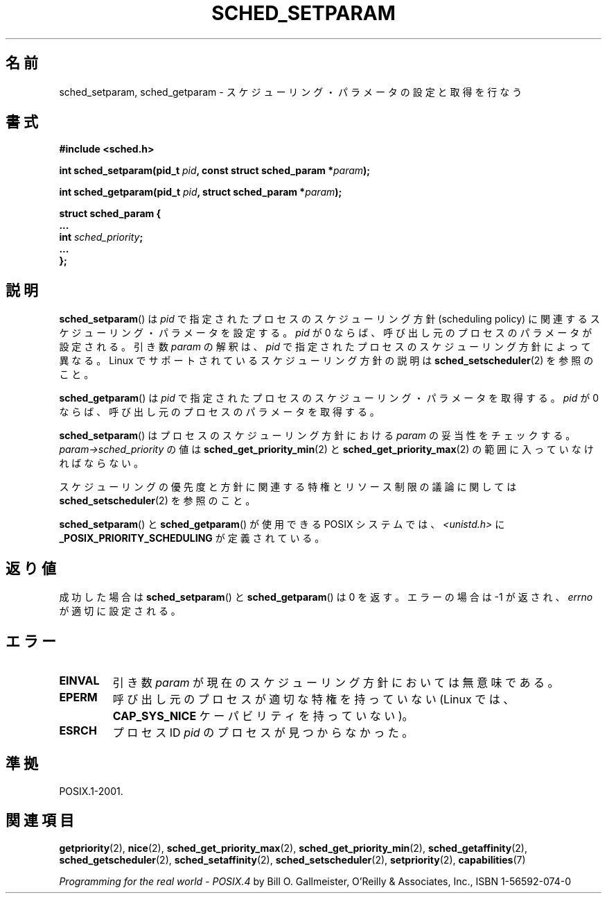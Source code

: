 .\" Hey Emacs! This file is -*- nroff -*- source.
.\"
.\" Copyright (C) Tom Bjorkholm & Markus Kuhn, 1996
.\"
.\" This is free documentation; you can redistribute it and/or
.\" modify it under the terms of the GNU General Public License as
.\" published by the Free Software Foundation; either version 2 of
.\" the License, or (at your option) any later version.
.\"
.\" The GNU General Public License's references to "object code"
.\" and "executables" are to be interpreted as the output of any
.\" document formatting or typesetting system, including
.\" intermediate and printed output.
.\"
.\" This manual is distributed in the hope that it will be useful,
.\" but WITHOUT ANY WARRANTY; without even the implied warranty of
.\" MERCHANTABILITY or FITNESS FOR A PARTICULAR PURPOSE.  See the
.\" GNU General Public License for more details.
.\"
.\" You should have received a copy of the GNU General Public
.\" License along with this manual; if not, write to the Free
.\" Software Foundation, Inc., 59 Temple Place, Suite 330, Boston, MA 02111,
.\" USA.
.\"
.\" 1996-04-01 Tom Bjorkholm <tomb@mydata.se>
.\"            First version written
.\" 1996-04-10 Markus Kuhn <mskuhn@cip.informatik.uni-erlangen.de>
.\"            revision
.\" Modified 2004-05-27 by Michael Kerrisk <mtk.manpages@gmail.com>
.\"
.\"*******************************************************************
.\"
.\" This file was generated with po4a. Translate the source file.
.\"
.\"*******************************************************************
.TH SCHED_SETPARAM 2 2006\-03\-23 Linux "Linux Programmer's Manual"
.SH 名前
sched_setparam, sched_getparam \- スケジューリング・パラメータの設定と取得を行なう
.SH 書式
.nf
\fB#include <sched.h>\fP
.sp
\fBint sched_setparam(pid_t \fP\fIpid\fP\fB, const struct sched_param *\fP\fIparam\fP\fB);\fP
.sp
\fBint sched_getparam(pid_t \fP\fIpid\fP\fB, struct sched_param *\fP\fIparam\fP\fB);\fP
.sp
\fBstruct sched_param {
    ...
    int \fP\fIsched_priority\fP\fB;
    ...
};\fP
.fi
.SH 説明
\fBsched_setparam\fP()  は \fIpid\fP で指定されたプロセスのスケジューリング方針 (scheduling policy) に
関連するスケジューリング・パラメータを設定する。 \fIpid\fP が 0 ならば、呼び出し元のプロセスのパラメータが設定される。 引き数 \fIparam\fP
の解釈は、 \fIpid\fP で指定されたプロセスのスケジューリング方針によって異なる。 Linux でサポートされているスケジューリング方針の説明は
\fBsched_setscheduler\fP(2)  を参照のこと。

\fBsched_getparam\fP()  は \fIpid\fP で指定されたプロセスのスケジューリング・パラメータを取得する。 \fIpid\fP が 0
ならば、呼び出し元のプロセスのパラメータを取得する。

\fBsched_setparam\fP()  はプロセスのスケジューリング方針における \fIparam\fP の妥当性をチェックする。
\fIparam\->sched_priority\fP の値は \fBsched_get_priority_min\fP(2)  と
\fBsched_get_priority_max\fP(2)  の範囲に入っていなければならない。

スケジューリングの優先度と方針に関連する特権とリソース制限の 議論に関しては \fBsched_setscheduler\fP(2)  を参照のこと。

\fBsched_setparam\fP()  と \fBsched_getparam\fP()  が使用できる POSIX システムでは、
\fI<unistd.h>\fP に \fB_POSIX_PRIORITY_SCHEDULING\fP が定義されている。
.SH 返り値
成功した場合は \fBsched_setparam\fP()  と \fBsched_getparam\fP()  は 0 を返す。 エラーの場合は \-1
が返され、 \fIerrno\fP が適切に設定される。
.SH エラー
.TP 
\fBEINVAL\fP
引き数 \fIparam\fP が現在のスケジューリング方針においては 無意味である。
.TP 
\fBEPERM\fP
呼び出し元のプロセスが適切な特権を持っていない (Linux では、 \fBCAP_SYS_NICE\fP ケーパビリティを持っていない)。
.TP 
\fBESRCH\fP
プロセス ID \fIpid\fP のプロセスが見つからなかった。
.SH 準拠
POSIX.1\-2001.
.SH 関連項目
\fBgetpriority\fP(2), \fBnice\fP(2), \fBsched_get_priority_max\fP(2),
\fBsched_get_priority_min\fP(2), \fBsched_getaffinity\fP(2),
\fBsched_getscheduler\fP(2), \fBsched_setaffinity\fP(2), \fBsched_setscheduler\fP(2),
\fBsetpriority\fP(2), \fBcapabilities\fP(7)
.PP
\fIProgramming for the real world \- POSIX.4\fP by Bill O. Gallmeister, O'Reilly
& Associates, Inc., ISBN 1\-56592\-074\-0
